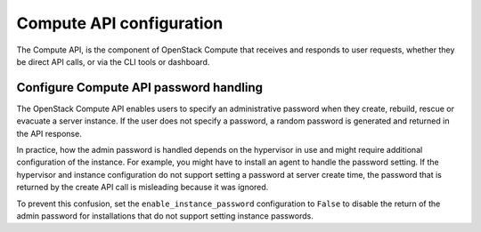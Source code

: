 =========================
Compute API configuration
=========================

The Compute API, is the component of OpenStack Compute that receives and
responds to user requests, whether they be direct API calls, or via the CLI
tools or dashboard.

Configure Compute API password handling
~~~~~~~~~~~~~~~~~~~~~~~~~~~~~~~~~~~~~~~

The OpenStack Compute API enables users to specify an administrative password
when they create, rebuild, rescue or evacuate a server instance.
If the user does not specify a password, a random password is generated
and returned in the API response.

In practice, how the admin password is handled depends on the hypervisor in use
and might require additional configuration of the instance.  For example, you
might have to install an agent to handle the password setting. If the
hypervisor and instance configuration do not support setting a password at
server create time, the password that is returned by the create API call is
misleading because it was ignored.

To prevent this confusion, set the ``enable_instance_password`` configuration
to ``False`` to disable the return of the admin password for installations that
do not support setting instance passwords.
